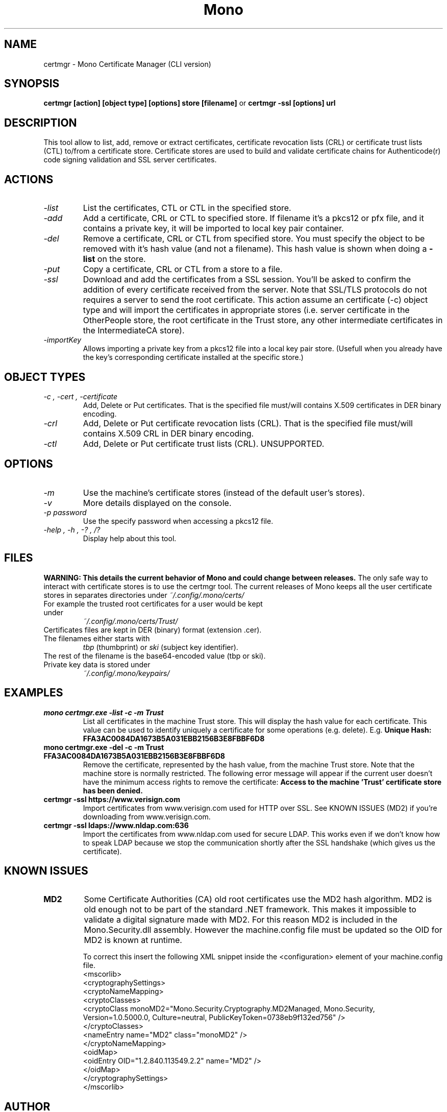.\" 
.\" certmgr manual page.
.\" Copyright 2004-2005 Novell
.\" Copyright 2010 Pablo Ruiz
.\" Author:
.\"   Sebastien Pouliot <sebastien@ximian.com>
.\"   Pablo Ruiz Garcia <pruiz@netway.org>
.\"
.TH Mono "certmgr"
.SH NAME
certmgr \- Mono Certificate Manager (CLI version)
.SH SYNOPSIS
.PP
.B certmgr [action] [object type] [options] store [filename]
or
.B certmgr -ssl [options] url
.SH DESCRIPTION
This tool allow to list, add, remove or extract certificates, certificate 
revocation lists (CRL) or certificate trust lists (CTL) to/from a 
certificate store. Certificate stores are used to build and validate 
certificate chains for Authenticode(r) code signing validation and SSL 
server certificates.
.SH ACTIONS
.TP
.I "-list"
List the certificates, CTL or CTL in the specified store.
.TP
.I "-add"
Add a certificate, CRL or CTL to specified store. If filename it's a pkcs12 
or pfx file, and it contains a private key, it will be imported to local key
pair container.
.TP
.I "-del"
Remove a certificate, CRL or CTL from specified store. You must specify the 
object to be removed with it's hash value (and not a filename). This hash 
value is shown when doing a 
.B -list
on the store.
.TP
.I "-put"
Copy a certificate, CRL or CTL from a store to a file.
.TP
.I "-ssl"
Download and add the certificates from a SSL session. You'll be asked to 
confirm the addition of every certificate received from the server. Note 
that SSL/TLS protocols do not requires a server to send the root certificate.
This action assume an certificate (-c) object type and will import the 
certificates in appropriate stores (i.e. server certificate in the 
OtherPeople store, the root certificate in the Trust store, any other 
intermediate certificates in the IntermediateCA store).
.TP
.I "-importKey"
Allows importing a private key from a pkcs12 file into a local key pair
store. (Usefull when you already have the key's corresponding certificate
installed at the specific store.)

.SH OBJECT TYPES
.TP
.I "-c", "-cert", "-certificate"
Add, Delete or Put certificates. That is the specified file must/will contains
X.509 certificates in DER binary encoding.
.TP
.I "-crl"
Add, Delete or Put certificate revocation lists (CRL). That is the specified 
file must/will contains X.509 CRL in DER binary encoding.
.TP
.I "-ctl"
Add, Delete or Put certificate trust lists (CRL). UNSUPPORTED.

.SH OPTIONS
.TP
.I "-m"
Use the machine's certificate stores (instead of the default user's stores).
.TP
.I "-v"
More details displayed on the console.
.TP
.I "-p password"
Use the specify password when accessing a pkcs12 file.
.TP
.I "-help", "-h", "-?", "/?"
Display help about this tool.

.SH FILES
.B WARNING: This details the current behavior of Mono and could change between releases.
The only safe way to interact with certificate stores is to use the certmgr
tool. The current releases of Mono keeps all the user certificate stores in 
separates directories under
.I ~/.config/.mono/certs/
.TP
For example the trusted root certificates for a user would be kept under
.I ~/.config/.mono/certs/Trust/
.TP
Certificates files are kept in DER (binary) format (extension .cer).
.TP
The filenames either starts with
.I tbp 
(thumbprint) or
.I ski
(subject key identifier).
.TP
The rest of the filename is the base64-encoded value (tbp or ski).
.TP
Private key data is stored under
.I ~/.config/.mono/keypairs/

.SH EXAMPLES
.TP
.B mono certmgr.exe -list -c -m Trust
List all certificates in the machine Trust store. This will display the hash
value for each certificate. This value can be used to identify uniquely a 
certificate for some operations (e.g. delete). E.g.
.B Unique Hash:   FFA3AC0084DA1673B5A031EBB2156B3E8FBBF6D8
.TP
.B mono certmgr.exe -del -c -m Trust FFA3AC0084DA1673B5A031EBB2156B3E8FBBF6D8
Remove the certificate, represented by the hash value, from the machine Trust
store. Note that the machine store is normally restricted. The following
error message will appear if the current user doesn't have the minimum access
rights to remove the certificate: 
.B Access to the machine 'Trust' certificate store has been denied.
.TP
.B certmgr -ssl https://www.verisign.com
Import certificates from www.verisign.com used for HTTP over SSL. See KNOWN 
ISSUES (MD2) if you're downloading from www.verisign.com.
.TP
.B certmgr -ssl ldaps://www.nldap.com:636
Import the certificates from www.nldap.com used for secure LDAP. This works
even if we don't know how to speak LDAP because we stop the communication
shortly after the SSL handshake (which gives us the certificate).

.SH KNOWN ISSUES
.TP
.B MD2
Some Certificate Authorities (CA) old root certificates use the MD2 hash
algorithm. MD2 is old enough not to be part of the standard .NET framework. 
This makes it impossible to validate a digital signature made with MD2. For
this reason MD2 is included in the Mono.Security.dll assembly. However the
machine.config file must be updated so the OID for MD2 is known at runtime.

To correct this insert the following XML snippet inside the <configuration>
element of your machine.config file.
  <mscorlib>
    <cryptographySettings>
      <cryptoNameMapping>
        <cryptoClasses>
          <cryptoClass monoMD2="Mono.Security.Cryptography.MD2Managed, Mono.Security, Version=1.0.5000.0, Culture=neutral, PublicKeyToken=0738eb9f132ed756" />
        </cryptoClasses>
        <nameEntry name="MD2" class="monoMD2" />
      </cryptoNameMapping>
      <oidMap>
        <oidEntry OID="1.2.840.113549.2.2" name="MD2" />
      </oidMap>
    </cryptographySettings>
  </mscorlib>

.SH AUTHOR
Written by Sebastien Pouliot

Minor additions by Pablo Ruiz García
.SH COPYRIGHT
Copyright (C) 2004-2005 Novell.
.SH MAILING LISTS
Visit http://lists.ximian.com/mailman/listinfo/mono-list for details.
.SH WEB SITE
Visit http://www.mono-project.com for details
.SH SEE ALSO
.BR makecert(1), setreg(1)
